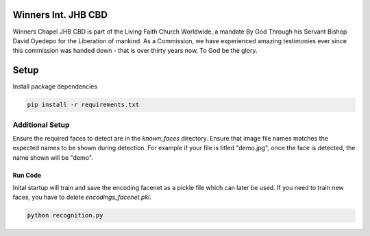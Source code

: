 .. figure:: https://winnerschapelcbd.com/static/assets/img/logo.png
    :align: center


==========================
Winners Int. JHB CBD
==========================

Winners Chapel JHB CBD is part of the Living Faith Church Worldwide, a mandate By God 
Through his Servant Bishop David Oyedepo for the Liberation of mankind. As a Commission, 
we have experienced amazing testimonies ever since this commission was handed down - 
that is over thirty years now, To God be the glory.


==========
Setup
==========

Install package dependencies

.. code-block:: bash

  pip install -r requirements.txt


Additional Setup
-----------------

Ensure the required faces to detect are in the *known_faces* directory. Ensure that image file names matches 
the expected names to be shown during detection. For example if your file is titled "demo.jpg", once the face is 
detected, the name shown will be "demo".


Run Code
^^^^^^^^^^^

Inital startup will train and save the encoding facenet as a pickle file which can later be used. If you need to train
new faces, you have to delete *encodings_facenet.pkl*.

.. code-block:: bash

    python recognition.py
